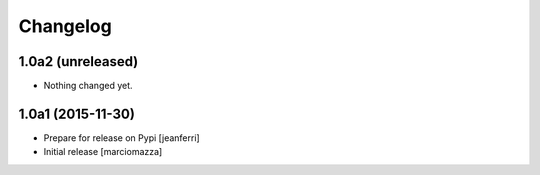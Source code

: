 Changelog
=========

1.0a2 (unreleased)
------------------

- Nothing changed yet.


1.0a1 (2015-11-30)
------------------

- Prepare for release on Pypi
  [jeanferri]

- Initial release
  [marciomazza]
